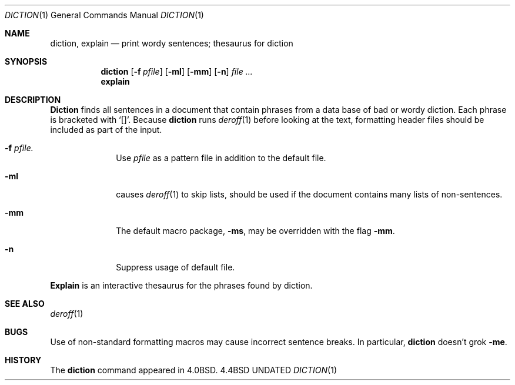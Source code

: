 .\" Copyright (c) 1988, 1990 The Regents of the University of California.
.\" All rights reserved.
.\"
.\" Redistribution and use in source and binary forms, with or without
.\" modification, are permitted provided that the following conditions
.\" are met:
.\" 1. Redistributions of source code must retain the above copyright
.\"    notice, this list of conditions and the following disclaimer.
.\" 2. Redistributions in binary form must reproduce the above copyright
.\"    notice, this list of conditions and the following disclaimer in the
.\"    documentation and/or other materials provided with the distribution.
.\" 3. All advertising materials mentioning features or use of this software
.\"    must display the following acknowledgement:
.\"	This product includes software developed by the University of
.\"	California, Berkeley and its contributors.
.\" 4. Neither the name of the University nor the names of its contributors
.\"    may be used to endorse or promote products derived from this software
.\"    without specific prior written permission.
.\"
.\" THIS SOFTWARE IS PROVIDED BY THE REGENTS AND CONTRIBUTORS ``AS IS'' AND
.\" ANY EXPRESS OR IMPLIED WARRANTIES, INCLUDING, BUT NOT LIMITED TO, THE
.\" IMPLIED WARRANTIES OF MERCHANTABILITY AND FITNESS FOR A PARTICULAR PURPOSE
.\" ARE DISCLAIMED.  IN NO EVENT SHALL THE REGENTS OR CONTRIBUTORS BE LIABLE
.\" FOR ANY DIRECT, INDIRECT, INCIDENTAL, SPECIAL, EXEMPLARY, OR CONSEQUENTIAL
.\" DAMAGES (INCLUDING, BUT NOT LIMITED TO, PROCUREMENT OF SUBSTITUTE GOODS
.\" OR SERVICES; LOSS OF USE, DATA, OR PROFITS; OR BUSINESS INTERRUPTION)
.\" HOWEVER CAUSED AND ON ANY THEORY OF LIABILITY, WHETHER IN CONTRACT, STRICT
.\" LIABILITY, OR TORT (INCLUDING NEGLIGENCE OR OTHERWISE) ARISING IN ANY WAY
.\" OUT OF THE USE OF THIS SOFTWARE, EVEN IF ADVISED OF THE POSSIBILITY OF
.\" SUCH DAMAGE.
.\"
.\"     @(#)diction.1	4.6 (Berkeley) 04/24/91
.\"
.Dd 
.Dt DICTION 1
.Os BSD 4.4
.Sh NAME
.Nm diction , explain
.Nd print wordy sentences; thesaurus for diction
.Sh SYNOPSIS
.Nm diction
.Op Fl f Ar pfile
.Op Fl ml
.Op Fl mm
.Op Fl n
.Ar file ...
.Nm explain
.Sh DESCRIPTION
.Nm Diction
finds all sentences in a document that contain phrases
from a data base of bad or wordy diction.
Each phrase is bracketed with
.Sq [\|] .
Because
.Nm diction
runs
.Xr deroff 1
before looking at the text, formatting
header files should be included as part of the input.
.Bl -tag -width "xF pfile"
.It Fl f Ar pfile.
Use
.Ar pfile
as a pattern file in addition to the default file.
.It Fl ml
causes
.Xr deroff 1
to skip lists, should be used if the document contains many lists of
non-sentences.
.It Fl mm
The default macro package,
.Fl ms ,
may be overridden with the flag
.Fl mm .
.It Fl n
Suppress usage of default file.
.El
.Pp
.Nm Explain
is an interactive thesaurus for the phrases found by diction.
.Sh SEE ALSO
.Xr deroff 1
.Sh BUGS
Use of non-standard formatting macros may cause
incorrect sentence breaks.
In particular,
.Nm diction
doesn't grok
.Fl me .
.Sh HISTORY
The
.Nm
command appeared in 
.Bx 4.0 .
